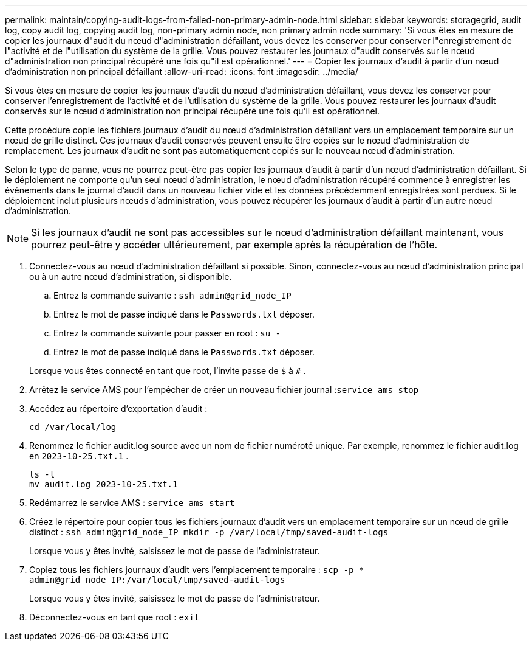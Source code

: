 ---
permalink: maintain/copying-audit-logs-from-failed-non-primary-admin-node.html 
sidebar: sidebar 
keywords: storagegrid, audit log, copy audit log, copying audit log, non-primary admin node, non primary admin node 
summary: 'Si vous êtes en mesure de copier les journaux d"audit du nœud d"administration défaillant, vous devez les conserver pour conserver l"enregistrement de l"activité et de l"utilisation du système de la grille.  Vous pouvez restaurer les journaux d"audit conservés sur le nœud d"administration non principal récupéré une fois qu"il est opérationnel.' 
---
= Copier les journaux d'audit à partir d'un nœud d'administration non principal défaillant
:allow-uri-read: 
:icons: font
:imagesdir: ../media/


[role="lead"]
Si vous êtes en mesure de copier les journaux d'audit du nœud d'administration défaillant, vous devez les conserver pour conserver l'enregistrement de l'activité et de l'utilisation du système de la grille.  Vous pouvez restaurer les journaux d'audit conservés sur le nœud d'administration non principal récupéré une fois qu'il est opérationnel.

Cette procédure copie les fichiers journaux d'audit du nœud d'administration défaillant vers un emplacement temporaire sur un nœud de grille distinct.  Ces journaux d’audit conservés peuvent ensuite être copiés sur le nœud d’administration de remplacement.  Les journaux d’audit ne sont pas automatiquement copiés sur le nouveau nœud d’administration.

Selon le type de panne, vous ne pourrez peut-être pas copier les journaux d’audit à partir d’un nœud d’administration défaillant.  Si le déploiement ne comporte qu'un seul nœud d'administration, le nœud d'administration récupéré commence à enregistrer les événements dans le journal d'audit dans un nouveau fichier vide et les données précédemment enregistrées sont perdues.  Si le déploiement inclut plusieurs nœuds d’administration, vous pouvez récupérer les journaux d’audit à partir d’un autre nœud d’administration.


NOTE: Si les journaux d'audit ne sont pas accessibles sur le nœud d'administration défaillant maintenant, vous pourrez peut-être y accéder ultérieurement, par exemple après la récupération de l'hôte.

. Connectez-vous au nœud d’administration défaillant si possible.  Sinon, connectez-vous au nœud d’administration principal ou à un autre nœud d’administration, si disponible.
+
.. Entrez la commande suivante : `ssh admin@grid_node_IP`
.. Entrez le mot de passe indiqué dans le `Passwords.txt` déposer.
.. Entrez la commande suivante pour passer en root : `su -`
.. Entrez le mot de passe indiqué dans le `Passwords.txt` déposer.


+
Lorsque vous êtes connecté en tant que root, l'invite passe de `$` à `#` .

. Arrêtez le service AMS pour l’empêcher de créer un nouveau fichier journal :``service ams stop``
. Accédez au répertoire d’exportation d’audit :
+
`cd /var/local/log`

. Renommez le fichier audit.log source avec un nom de fichier numéroté unique.  Par exemple, renommez le fichier audit.log en `2023-10-25.txt.1` .
+
[listing]
----
ls -l
mv audit.log 2023-10-25.txt.1
----
. Redémarrez le service AMS : `service ams start`
. Créez le répertoire pour copier tous les fichiers journaux d’audit vers un emplacement temporaire sur un nœud de grille distinct : `ssh admin@grid_node_IP mkdir -p /var/local/tmp/saved-audit-logs`
+
Lorsque vous y êtes invité, saisissez le mot de passe de l'administrateur.

. Copiez tous les fichiers journaux d’audit vers l’emplacement temporaire : `scp -p * admin@grid_node_IP:/var/local/tmp/saved-audit-logs`
+
Lorsque vous y êtes invité, saisissez le mot de passe de l'administrateur.

. Déconnectez-vous en tant que root : `exit`

